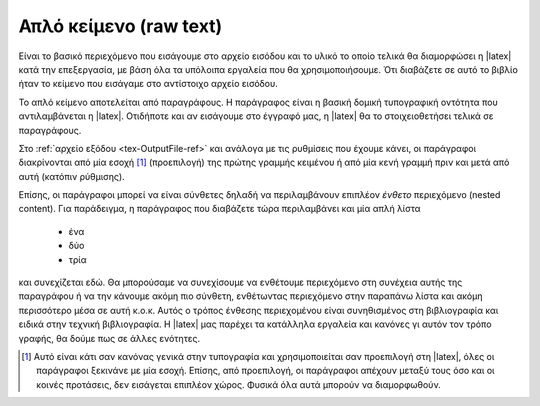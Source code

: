 .. _RawText:

Απλό κείμενο (raw text)
===========================

Είναι το βασικό περιεχόμενο που εισάγουμε στο αρχείο εισόδου και το υλικό το οποίο τελικά θα διαμορφώσει η |latex| κατά την επεξεργασία, με βάση όλα τα υπόλοιπα εργαλεία που θα χρησιμοποιήσουμε. Ότι διαβάζετε σε αυτό το βιβλίο ήταν το κείμενο που εισάγαμε στο αντίστοιχο αρχείο εισόδου.

Το απλό κείμενο αποτελείται από παραγράφους. Η παράγραφος είναι η βασική δομική τυπογραφική οντότητα που αντιλαμβάνεται η |latex|. Οτιδήποτε και αν εισάγουμε στο έγγραφό μας, η |latex| θα το στοιχειοθετήσει τελικά σε παραγράφους.

Στο :ref:`αρχείο εξόδου <tex-OutputFile-ref>` και ανάλογα με τις ρυθμίσεις που έχουμε κάνει, οι παράγραφοι διακρίνονται από μία εσοχή [#]_ (προεπιλογή) της πρώτης γραμμής κειμένου ή από μία κενή γραμμή πριν και μετά από αυτή (κατόπιν ρύθμισης).

Επίσης, οι παράγραφοι μπορεί να είναι σύνθετες δηλαδή να περιλαμβάνουν επιπλέον *ένθετο* περιεχόμενο (nested content). Για παράδειγμα, η παράγραφος που διαβάζετε τώρα περιλαμβάνει και μία απλή λίστα

    - ένα
    - δύο
    - τρία
    
και συνεχίζεται εδώ. Θα μπορούσαμε να συνεχίσουμε να ενθέτουμε περιεχόμενο στη συνέχεια αυτής της παραγράφου ή να την κάνουμε ακόμη πιο σύνθετη, ενθέτωντας περιεχόμενο στην παραπάνω λίστα και ακόμη περισσότερο μέσα σε αυτή κ.ο.κ. Αυτός ο τρόπος ένθεσης περιεχομένου είναι συνηθισμένος στη βιβλιογραφία και ειδικά στην τεχνική βιβλιογραφία. Η |latex| μας παρέχει τα κατάλληλα εργαλεία και κανόνες γι αυτόν τον τρόπο γραφής, θα δούμε πως σε άλλες ενότητες. 




.. only:: html

   .. rubric:: Υποσημειώσεις

.. [#] Αυτό είναι κάτι σαν κανόνας γενικά στην τυπογραφία και χρησιμοποιείται σαν προεπιλογή στη |latex|, όλες οι παράγραφοι ξεκινάνε με μία εσοχή. Επίσης, από προεπιλογή, οι παράγραφοι απέχουν μεταξύ τους όσο και οι κοινές προτάσεις, δεν εισάγεται επιπλέον χώρος. Φυσικά όλα αυτά μπορούν να διαμορφωθούν.